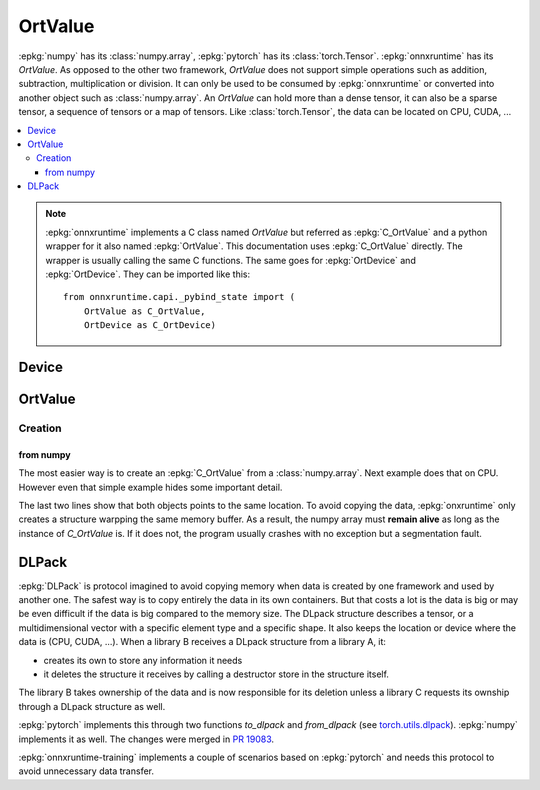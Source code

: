 
========
OrtValue
========

:epkg:`numpy` has its :class:`numpy.array`, :epkg:`pytorch` has
its :class:`torch.Tensor`. :epkg:`onnxruntime` has its
`OrtValue`. As opposed to the other two framework,
`OrtValue` does not support simple operations such as
addition, subtraction, multiplication or division. It can only be
used to be consumed by :epkg:`onnxruntime` or converted into another
object such as :class:`numpy.array`. An `OrtValue` can hold more than
a dense tensor, it can also be a sparse tensor, a sequence of tensors
or a map of tensors. Like :class:`torch.Tensor`, the data can be located
on CPU, CUDA, ...

.. contents::
    :local:

.. note::
    :epkg:`onnxruntime` implements a C class named `OrtValue`
    but referred as :epkg:`C_OrtValue`
    and a python wrapper for it also named :epkg:`OrtValue`.
    This documentation uses :epkg:`C_OrtValue` directly.
    The wrapper is usually calling the same C functions.
    The same goes for :epkg:`OrtDevice` and :epkg:`OrtDevice`.
    They can be imported like this:

    ::

        from onnxruntime.capi._pybind_state import (
            OrtValue as C_OrtValue,
            OrtDevice as C_OrtDevice)

Device
======

OrtValue
========

Creation
++++++++

from numpy
~~~~~~~~~~

The most easier way is to create an :epkg:`C_OrtValue` from
a :class:`numpy.array`. Next example does that on CPU.
However even that simple example hides some important detail.

.. runpython::
    :showcode:

    import numpy
    from onnxruntime.capi._pybind_state import (  # pylint: disable=E0611
        OrtValue as C_OrtValue,
        OrtDevice as C_OrtDevice,
        OrtMemType)
    from onnxcustom.utils.print_helper import str_ortvalue

    vect = numpy.array([100, 100], dtype=numpy.float32)

    device = C_OrtDevice(C_OrtDevice.cpu(), OrtMemType.DEFAULT, 0)
    ort_value = C_OrtValue.ortvalue_from_numpy(vect, device)
    print(ort_value)
    print(str_ortvalue(ort_value))

    # Data pointers?
    print(ort_value.data_ptr())
    print(vect.__array_interface__['data'])

The last two lines show that both objects points to the same location.
To avoid copying the data, :epkg:`onxruntime` only creates a structure
warpping the same memory buffer. As a result, the numpy array must
**remain alive** as long as the instance of `C_OrtValue` is.
If it does not, the program usually crashes with no exception but a
segmentation fault.

DLPack
======

:epkg:`DLPack` is protocol imagined to avoid copying memory when data
is created by one framework and used by another one. The safest way is
to copy entirely the data in its own containers. But that costs a lot
is the data is big or may be even difficult if the data is big compared
to the memory size. The DLpack structure describes a tensor, or a multidimensional
vector with a specific element type and a specific shape. It also
keeps the location or device where the data is (CPU, CUDA, ...).
When a library B receives a DLpack structure from a library A, it:

* creates its own to store any information it needs
* it deletes the structure it receives by calling a destructor
  store in the structure itself.

The library B takes ownership of the data and is now responsible for
its deletion unless a library C requests its ownship through a DLpack
structure as well.

:epkg:`pytorch` implements this through two functions `to_dlpack` and
`from_dlpack` (see `torch.utils.dlpack
<https://pytorch.org/docs/stable/dlpack.html>`_).
:epkg:`numpy` implements it as well. The changes were merged in
`PR 19083 <https://github.com/numpy/numpy/pull/19083>`_.

:epkg:`onnxruntime-training` implements a couple of scenarios based
on :epkg:`pytorch` and needs this protocol to avoid unnecessary
data transfer.
